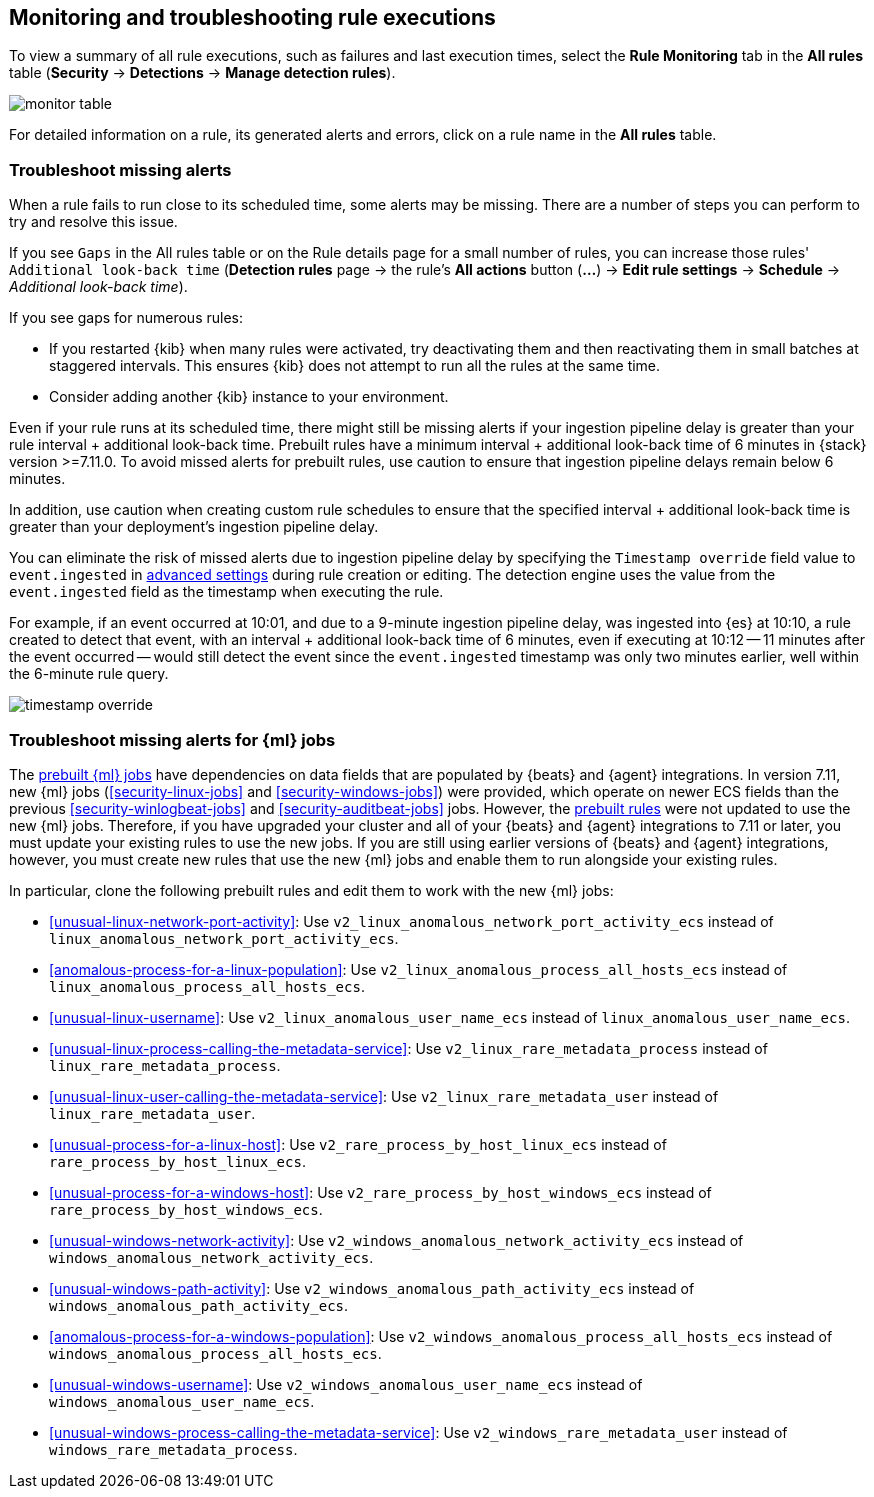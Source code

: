 [[alerts-ui-monitor]]
[role="xpack"]
== Monitoring and troubleshooting rule executions

To view a summary of all rule executions, such as failures and last execution
times, select the *Rule Monitoring* tab in the *All rules* table (*Security* ->
*Detections* -> *Manage detection rules*).

[role="screenshot"]
image::images/monitor-table.png[]

For detailed information on a rule, its generated alerts and errors, click on
a rule name in the *All rules* table.

[float]
[[troubleshoot-signals]]
=== Troubleshoot missing alerts

When a rule fails to run close to its scheduled time, some alerts may be
missing. There are a number of steps you can perform to try and resolve this
issue.

If you see `Gaps` in the All rules table or on the Rule details page
for a small number of rules, you can increase those rules'
`Additional look-back time` (*Detection rules* page -> the rule's *All actions* button (*...*) -> *Edit rule settings* -> *Schedule* -> _Additional look-back time_).

If you see gaps for numerous rules:

* If you restarted {kib} when many rules were activated, try deactivating them
and then reactivating them in small batches at staggered intervals. This
ensures {kib} does not attempt to run all the rules at the same time.
* Consider adding another {kib} instance to your environment.

Even if your rule runs at its scheduled time, there might still be missing alerts if your ingestion pipeline delay is greater than your rule interval + additional look-back time. Prebuilt rules have a minimum interval + additional look-back time of 6 minutes in {stack} version >=7.11.0. To avoid missed alerts for prebuilt rules, use caution to ensure that ingestion pipeline delays remain below 6 minutes.

In addition, use caution when creating custom rule schedules to ensure that the specified interval + additional look-back time is greater than your deployment's ingestion pipeline delay.

You can eliminate the risk of missed alerts due to ingestion pipeline delay by specifying the `Timestamp override` field value to `event.ingested` in <<rule-ui-advanced-params, advanced settings>> during rule creation or editing. The detection engine uses the value from the `event.ingested` field as the timestamp when executing the rule.

For example, if an event occurred at 10:01, and due to a 9-minute ingestion pipeline delay, was ingested into {es} at 10:10, a rule created to detect that event, with an interval + additional look-back time of 6 minutes, even if executing at 10:12 -- 11 minutes after the event occurred -- would still detect the event since the `event.ingested` timestamp was only two minutes earlier, well within the 6-minute rule query.

[role="screenshot"]
image::images/timestamp-override.png[]

[float]
[[ml-job-compatibility]]
=== Troubleshoot missing alerts for {ml} jobs

The <<prebuilt-ml-jobs,prebuilt {ml} jobs>> have dependencies on data fields
that are populated by {beats} and {agent} integrations. In version 7.11, new
{ml} jobs (<<security-linux-jobs>> and <<security-windows-jobs>>) were provided,
which operate on newer ECS fields than the previous
<<security-winlogbeat-jobs>> and <<security-auditbeat-jobs>> jobs. However, the
<<prebuilt-rules,prebuilt rules>> were not updated to use the new {ml} jobs.
Therefore, if you have upgraded your cluster and all of your {beats} and {agent} 
integrations to 7.11 or later, you must update your existing rules to use the
new jobs. If you are still using earlier versions of {beats} and {agent} 
integrations, however, you must create new rules that use the new {ml} jobs and 
enable them to run alongside your existing rules.

In particular, clone the following prebuilt rules and edit them to work with the
new {ml} jobs:

* <<unusual-linux-network-port-activity>>: Use 
`v2_linux_anomalous_network_port_activity_ecs` instead of 
`linux_anomalous_network_port_activity_ecs`.
* <<anomalous-process-for-a-linux-population>>: Use 
`v2_linux_anomalous_process_all_hosts_ecs` instead of 
`linux_anomalous_process_all_hosts_ecs`.
* <<unusual-linux-username>>: Use `v2_linux_anomalous_user_name_ecs` instead of 
`linux_anomalous_user_name_ecs`.
* <<unusual-linux-process-calling-the-metadata-service>>: Use 
`v2_linux_rare_metadata_process` instead of `linux_rare_metadata_process`.
* <<unusual-linux-user-calling-the-metadata-service>>: Use 
`v2_linux_rare_metadata_user` instead of `linux_rare_metadata_user`.
* <<unusual-process-for-a-linux-host>>: Use `v2_rare_process_by_host_linux_ecs` instead of `rare_process_by_host_linux_ecs`.
* <<unusual-process-for-a-windows-host>>: Use 
`v2_rare_process_by_host_windows_ecs` instead of 
`rare_process_by_host_windows_ecs`.
* <<unusual-windows-network-activity>>: Use 
`v2_windows_anomalous_network_activity_ecs` instead of  
`windows_anomalous_network_activity_ecs`.
* <<unusual-windows-path-activity>>: Use `v2_windows_anomalous_path_activity_ecs` 
instead of `windows_anomalous_path_activity_ecs`.
* <<anomalous-process-for-a-windows-population>>: Use 
`v2_windows_anomalous_process_all_hosts_ecs` instead of 
`windows_anomalous_process_all_hosts_ecs`.
* <<unusual-windows-username>>: Use `v2_windows_anomalous_user_name_ecs` instead 
of `windows_anomalous_user_name_ecs`.
* <<unusual-windows-process-calling-the-metadata-service>>: Use 
`v2_windows_rare_metadata_user` instead of `windows_rare_metadata_process`.
